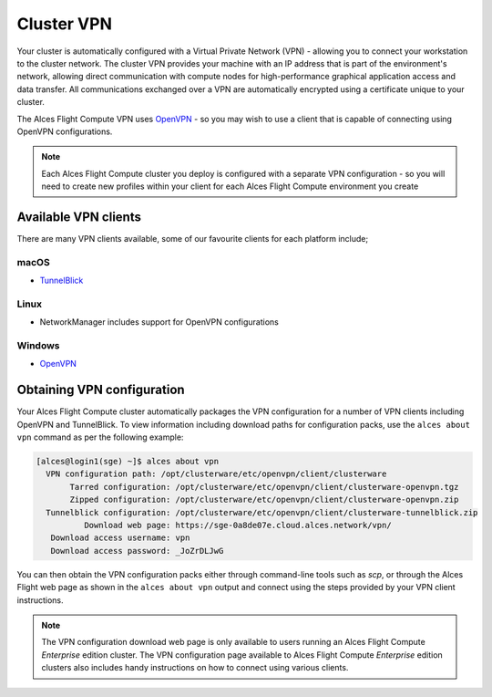 .. _vpn:

Cluster VPN
===========

Your cluster is automatically configured with a Virtual Private Network (VPN) - allowing you to connect your workstation to the cluster network. The cluster VPN provides your machine with an IP address that is part of the environment's network, allowing direct communication with compute nodes for high-performance graphical application access and data transfer. All communications exchanged over a VPN are automatically encrypted using a certificate unique to your cluster.

The Alces Flight Compute VPN uses `OpenVPN <https://openvpn.net/>`_ - so you may wish to use a client that is capable of connecting using OpenVPN configurations. 

.. note:: Each Alces Flight Compute cluster you deploy is configured with a separate VPN configuration - so you will need to create new profiles within your client for each Alces Flight Compute environment you create

Available VPN clients
---------------------

There are many VPN clients available, some of our favourite clients for each platform include; 

macOS
`````

* `TunnelBlick <https://tunnelblick.net/>`_

Linux
`````

* NetworkManager includes support for OpenVPN configurations

Windows
```````

* `OpenVPN <https://openvpn.net/index.php/open-source/downloads.html>`_

Obtaining VPN configuration
---------------------------

Your Alces Flight Compute cluster automatically packages the VPN configuration for a number of VPN clients including OpenVPN and TunnelBlick. To view information including download paths for configuration packs, use the ``alces about vpn`` command as per the following example:

.. code:: bash

  [alces@login1(sge) ~]$ alces about vpn
    VPN configuration path: /opt/clusterware/etc/openvpn/client/clusterware
         Tarred configuration: /opt/clusterware/etc/openvpn/client/clusterware-openvpn.tgz
         Zipped configuration: /opt/clusterware/etc/openvpn/client/clusterware-openvpn.zip
    Tunnelblick configuration: /opt/clusterware/etc/openvpn/client/clusterware-tunnelblick.zip
            Download web page: https://sge-0a8de07e.cloud.alces.network/vpn/
     Download access username: vpn
     Download access password: _JoZrDLJwG

You can then obtain the VPN configuration packs either through command-line tools such as `scp`, or through the Alces Flight web page as shown in the ``alces about vpn`` output and connect using the steps provided by your VPN client instructions. 

.. note:: The VPN configuration download web page is only available to users running an Alces Flight Compute *Enterprise* edition cluster. The VPN configuration page available to Alces Flight Compute *Enterprise* edition clusters also includes handy instructions on how to connect using various clients.
